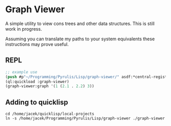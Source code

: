 * Graph Viewer
A simple utility to view cons trees and other data structures. This is still
work in progress.

Assuming you can translate my paths to your system equivalents these
instructions may prove useful.

** REPL
#+begin_src lisp
  ;; example use
  (push #p"~/Programming/Pyrulis/Lisp/graph-viewer/" asdf:*central-registry*)
  (ql:quickload :graph-viewer)
  (graph-viewer:graph '(1 (2.1 . 2.2) 3))
#+end_src

** Adding to quicklisp
#+begin_example
cd /home/jacek/quicklisp/local-projects
ln -s /home/jacek/Programming/Pyrulis/Lisp/graph-viewer ./graph-viewer
#+end_example
